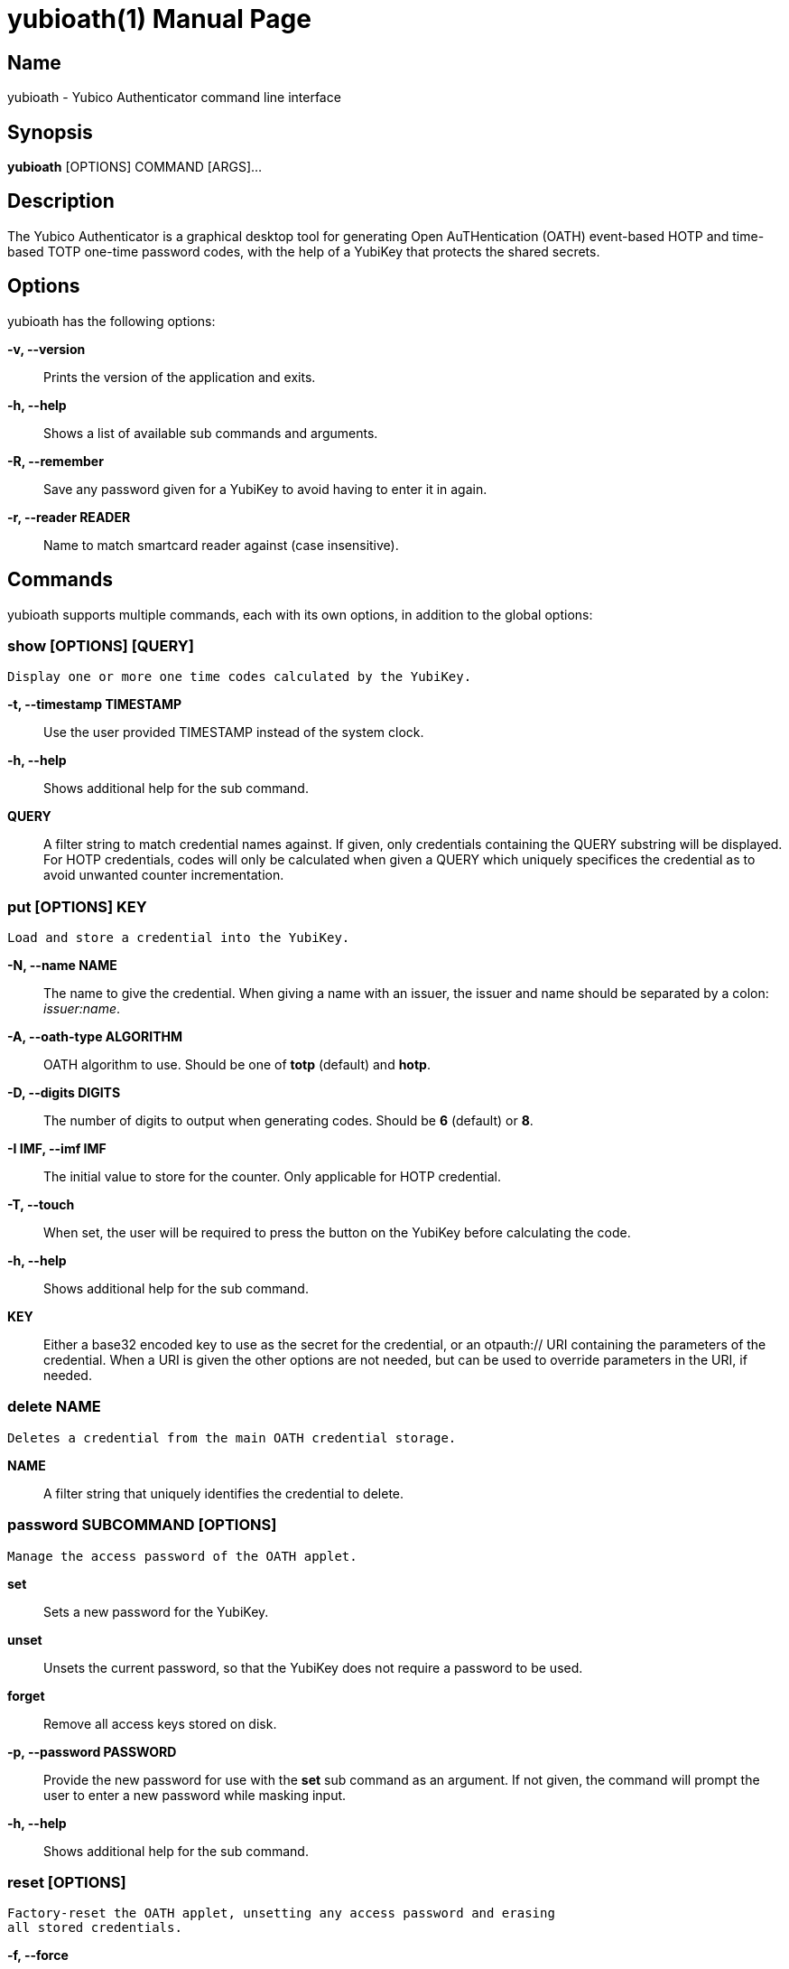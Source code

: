 yubioath(1)
===========
:doctype: manpage
:man source: yubioath
:man manual: Yubico Authenticator Manual

== Name
yubioath - Yubico Authenticator command line interface

== Synopsis
*yubioath* [OPTIONS] COMMAND [ARGS]...

== Description
The Yubico Authenticator is a graphical desktop tool for generating Open
AuTHentication (OATH) event-based HOTP and time-based TOTP one-time password
codes, with the help of a YubiKey that protects the shared secrets.

== Options
yubioath has the following options:

*-v, --version*::
    Prints the version of the application and exits.

*-h, --help*::
    Shows a list of available sub commands and arguments.

*-R, --remember*::
    Save any password given for a YubiKey to avoid having to enter it in again.

*-r, --reader READER*::
    Name to match smartcard reader against (case insensitive).

== Commands
yubioath supports multiple commands, each with its own options, in addition
to the global options:

=== *show* [OPTIONS] [QUERY]
    Display one or more one time codes calculated by the YubiKey.

*-t, --timestamp TIMESTAMP*::
    Use the user provided TIMESTAMP instead of the system clock.

*-h, --help*::
    Shows additional help for the sub command.

*QUERY*::
    A filter string to match credential names against. If given, only
    credentials containing the QUERY substring will be displayed. For HOTP
    credentials, codes will only be calculated when given a QUERY which
    uniquely specifices the credential as to avoid unwanted counter
    incrementation.

=== *put* [OPTIONS] KEY
    Load and store a credential into the YubiKey.

*-N, --name NAME*::
    The name to give the credential. When giving a name with an issuer, the
    issuer and name should be separated by a colon: _issuer:name_.

*-A, --oath-type ALGORITHM*::
    OATH algorithm to use. Should be one of *totp* (default) and *hotp*.

*-D, --digits DIGITS*::
    The number of digits to output when generating codes. Should be *6*
    (default) or *8*.

*-I IMF, --imf IMF*::
    The initial value to store for the counter. Only applicable for HOTP
    credential.

*-T, --touch*::
    When set, the user will be required to press the button on the YubiKey
    before calculating the code.

*-h, --help*::
    Shows additional help for the sub command.

*KEY*::
    Either a base32 encoded key to use as the secret for the credential, or an
    otpauth:// URI containing the parameters of the credential. When a URI is
    given the other options are not needed, but can be used to override
    parameters in the URI, if needed.

=== *delete* NAME
    Deletes a credential from the main OATH credential storage.

*NAME*::
    A filter string that uniquely identifies the credential to delete.

=== *password* SUBCOMMAND [OPTIONS]
    Manage the access password of the OATH applet.

*set*::
    Sets a new password for the YubiKey.

*unset*::
    Unsets the current password, so that the YubiKey does not require a
    password to be used.

*forget*::
    Remove all access keys stored on disk.

*-p, --password PASSWORD*::
    Provide the new password for use with the *set* sub command as an argument.
    If not given, the command will prompt the user to enter a new password
    while masking input.

*-h, --help*::
    Shows additional help for the sub command.

=== *reset* [OPTIONS]
    Factory-reset the OATH applet, unsetting any access password and erasing
    all stored credentials.

*-f, --force*::
    Do not prompt for confirmation before resetting.

*-h, --help*::
    Shows additional help for the sub command.

== Bugs
Report bugs in the issue tracker (https://github.com/Yubico/yubioath-desktop/issues)

== See also
*yubioath-gui*(1)
